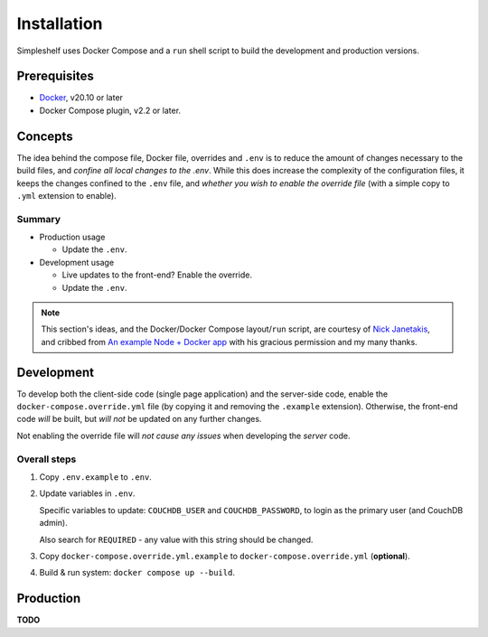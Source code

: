 Installation
============
Simpleshelf uses Docker Compose and a ``run`` shell script to build the development and production versions.

Prerequisites
+++++++++++++
- Docker_, v20.10 or later
- Docker Compose plugin, v2.2 or later.

Concepts
++++++++
The idea behind the compose file, Docker file, overrides and ``.env`` is to reduce the amount of changes necessary to the build files, and *confine all local changes to the .env*.  While this does increase the complexity of the configuration files, it keeps the changes confined to the ``.env`` file, and *whether you wish to enable the override file* (with a simple copy to ``.yml`` extension to enable).

Summary
-------
* Production usage

  * Update the ``.env``.

* Development usage

  * Live updates to the front-end?  Enable the override.
  * Update the ``.env``.

.. note:: This section's ideas, and the Docker/Docker Compose layout/``run`` script, are courtesy of `Nick Janetakis <https://nickjanetakis.com>`__, and cribbed from `An example Node + Docker app`__ with his gracious permission and my many thanks.

__ docker-node-example_

Development
+++++++++++
To develop both the client-side code (single page application) and the server-side code, enable the ``docker-compose.override.yml`` file (by copying it and removing the ``.example`` extension).  Otherwise, the front-end code *will* be built, but *will not* be updated on any further changes.

Not enabling the override file will *not cause any issues* when developing the *server* code.

Overall steps
-------------
#. Copy ``.env.example`` to ``.env``.
#. Update variables in ``.env``.

   Specific variables to update: ``COUCHDB_USER`` and ``COUCHDB_PASSWORD``, to login as the primary user (and CouchDB admin).

   Also search for ``REQUIRED`` - any value with this string should be changed.

#. Copy ``docker-compose.override.yml.example`` to ``docker-compose.override.yml`` (**optional**).
#. Build & run system: ``docker compose up --build``.

Production
++++++++++
**TODO**


.. _docker: https://docker.com/
.. _docker-node-example: https://github.com/nickjj/docker-node-example
